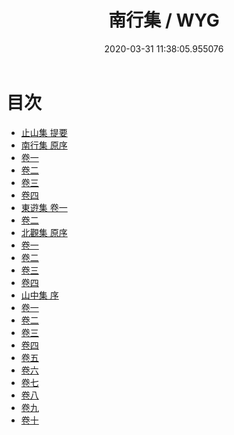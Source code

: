 #+TITLE: 南行集 / WYG
#+DATE: 2020-03-31 11:38:05.955076
* 目次
 - [[file:KR4e0193_000.txt::000-1a][止山集 提要]]
 - [[file:KR4e0193_000.txt::000-3a][南行集 原序]]
 - [[file:KR4e0193_001.txt::001-1a][卷一]]
 - [[file:KR4e0193_002.txt::002-1a][卷二]]
 - [[file:KR4e0193_003.txt::003-1a][卷三]]
 - [[file:KR4e0193_004.txt::004-1a][卷四]]
 - [[file:KR4e0193_005.txt::005-1a][東逰集 卷一]]
 - [[file:KR4e0193_006.txt::006-1a][卷二]]
 - [[file:KR4e0193_006.txt::006-7a][北觀集 原序]]
 - [[file:KR4e0193_007.txt::007-1a][卷一]]
 - [[file:KR4e0193_008.txt::008-1a][卷二]]
 - [[file:KR4e0193_009.txt::009-1a][卷三]]
 - [[file:KR4e0193_010.txt::010-1a][卷四]]
 - [[file:KR4e0193_010.txt::010-9a][山中集 序]]
 - [[file:KR4e0193_011.txt::011-1a][卷一]]
 - [[file:KR4e0193_012.txt::012-1a][卷二]]
 - [[file:KR4e0193_013.txt::013-1a][卷三]]
 - [[file:KR4e0193_014.txt::014-1a][卷四]]
 - [[file:KR4e0193_015.txt::015-1a][卷五]]
 - [[file:KR4e0193_016.txt::016-1a][卷六]]
 - [[file:KR4e0193_017.txt::017-1a][卷七]]
 - [[file:KR4e0193_018.txt::018-1a][卷八]]
 - [[file:KR4e0193_019.txt::019-1a][卷九]]
 - [[file:KR4e0193_020.txt::020-1a][卷十]]
